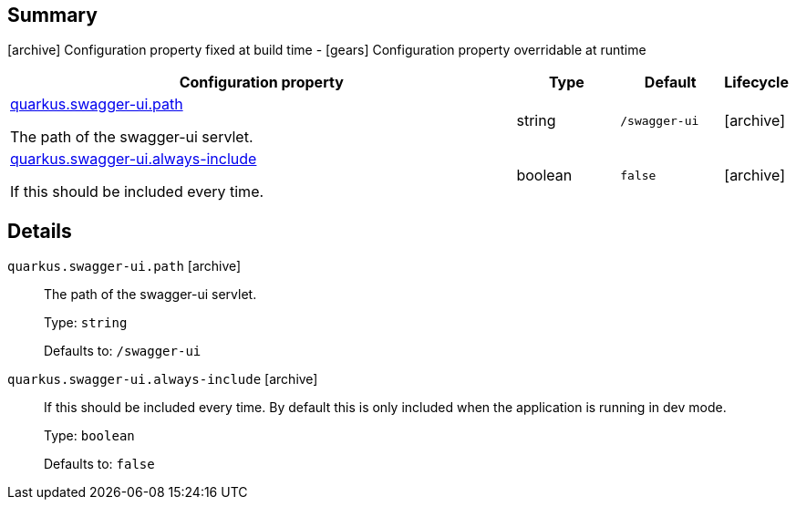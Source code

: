 == Summary

icon:archive[title=Fixed at build time] Configuration property fixed at build time - icon:gears[title=Overridable at runtime]️ Configuration property overridable at runtime 

[cols="50,.^10,.^10,^.^5"]
|===
|Configuration property|Type|Default|Lifecycle

|<<quarkus.swagger-ui.path, quarkus.swagger-ui.path>>

The path of the swagger-ui servlet.|string 
|`/swagger-ui`
| icon:archive[title=Fixed at build time]

|<<quarkus.swagger-ui.always-include, quarkus.swagger-ui.always-include>>

If this should be included every time.|boolean 
|`false`
| icon:archive[title=Fixed at build time]
|===


== Details

[[quarkus.swagger-ui.path]]
`quarkus.swagger-ui.path` icon:archive[title=Fixed at build time]::
+
--
The path of the swagger-ui servlet.

Type: `string` 

Defaults to: `/swagger-ui`
--

[[quarkus.swagger-ui.always-include]]
`quarkus.swagger-ui.always-include` icon:archive[title=Fixed at build time]::
+
--
If this should be included every time. By default this is only included when the application is running in dev mode.

Type: `boolean` 

Defaults to: `false`
--
